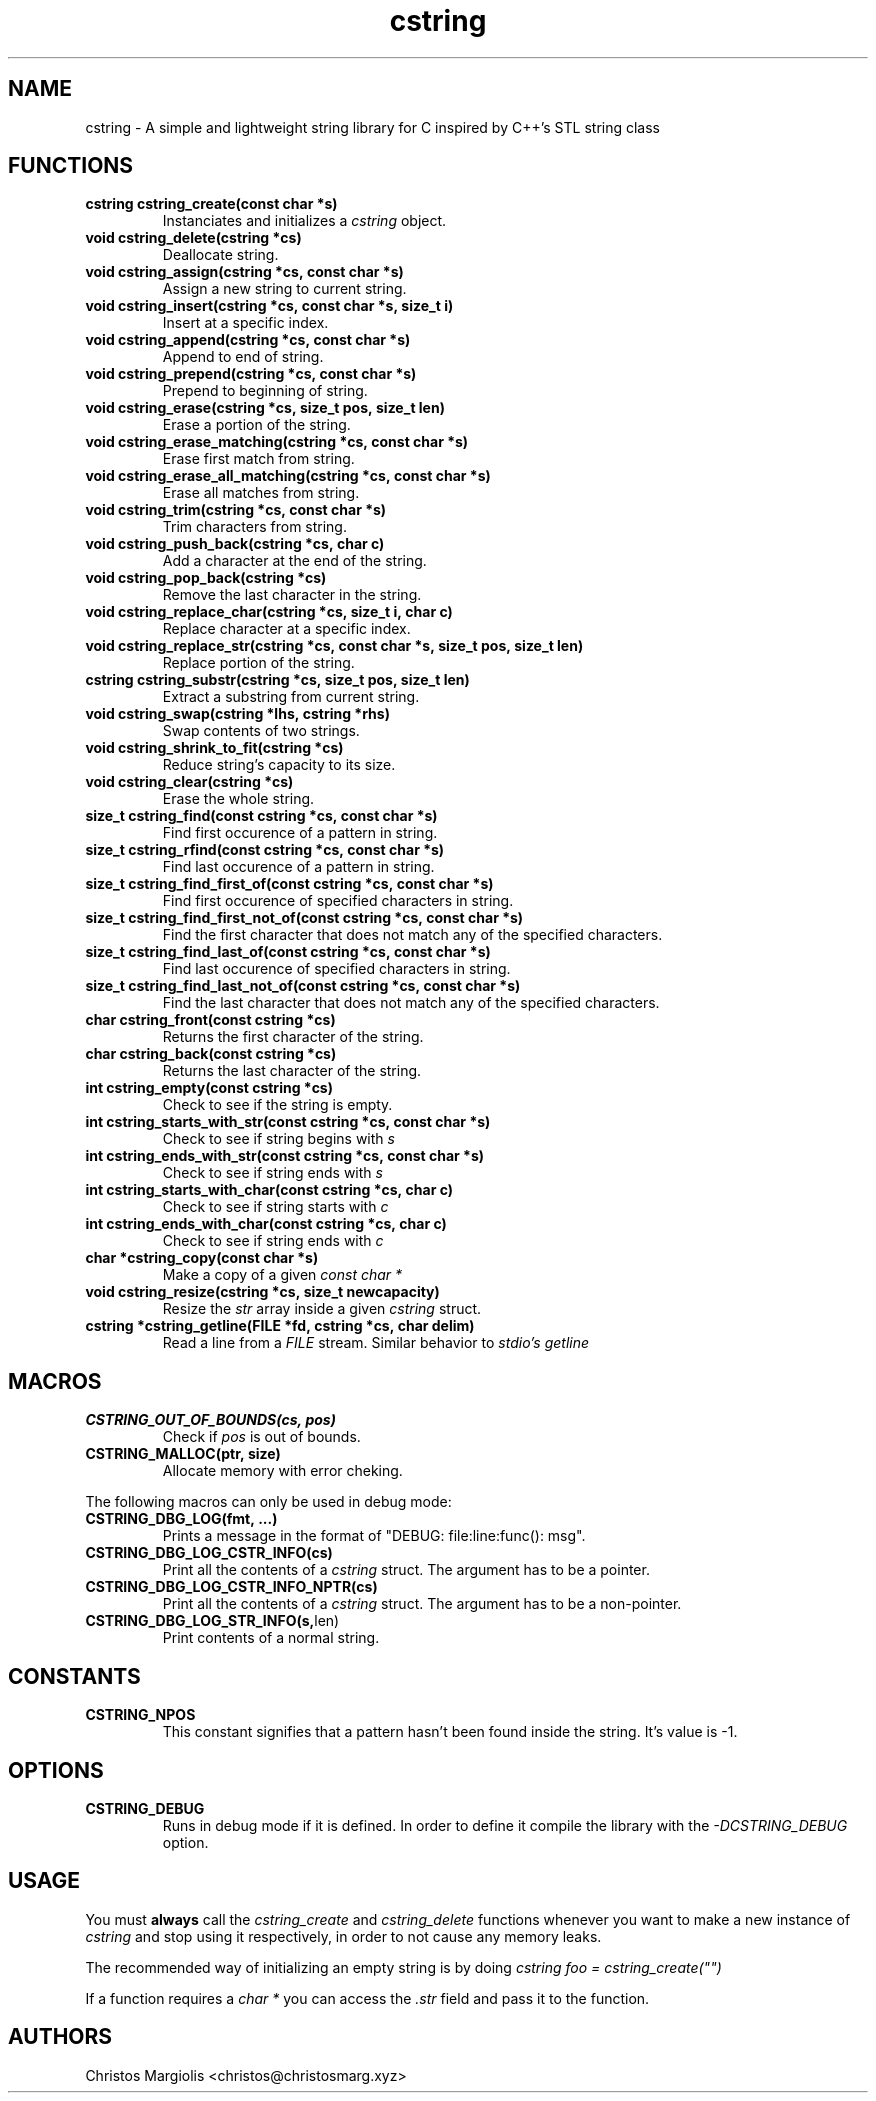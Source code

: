 .TH cstring 3
.SH NAME
cstring \- A simple and lightweight string library for C inspired by C++'s
STL string class
.SH FUNCTIONS
.TP
.BR cstring\ cstring_create(const\ char\ *s)
Instanciates and initializes a
.I cstring
object.
.TP
.BR void\ cstring_delete(cstring\ *cs)
Deallocate string.
.TP
.BR void\ cstring_assign(cstring\ *cs,\ const\ char\ *s)
Assign a new string to current string.
.TP
.BR void\ cstring_insert(cstring\ *cs,\ const\ char\ *s,\ size_t\ i)
Insert at a specific index.
.TP
.BR void\ cstring_append(cstring\ *cs,\ const\ char\ *s)
Append to end of string.
.TP
.BR void\ cstring_prepend(cstring\ *cs,\ const\ char\ *s)
Prepend to beginning of string.
.TP
.BR void\ cstring_erase(cstring\ *cs,\ size_t\ pos,\ size_t\ len)
Erase a portion of the string.
.TP
.BR void\ cstring_erase_matching(cstring\ *cs,\ const\ char\ *s)
Erase first match from string.
.TP
.BR void\ cstring_erase_all_matching(cstring\ *cs,\ const\ char\ *s)
Erase all matches from string.
.TP
.BR void\ cstring_trim(cstring\ *cs,\ const\ char\ *s)
Trim characters from string.
.TP
.BR void\ cstring_push_back(cstring\ *cs,\ char\ c)
Add a character at the end of the string.
.TP
.BR void\ cstring_pop_back(cstring\ *cs)
Remove the last character in the string.
.TP
.BR void\ cstring_replace_char(cstring\ *cs,\ size_t\ i,\ char\ c)
Replace character at a specific index.
.TP
.BR void\ cstring_replace_str(cstring\ *cs,\ const\ char\ *s,\ size_t\ pos,\ size_t\ len)
Replace portion of the string.
.TP
.BR cstring\ cstring_substr(cstring\ *cs,\ size_t\ pos,\ size_t\ len)
Extract a substring from current string.
.TP
.BR void\ cstring_swap(cstring\ *lhs,\ cstring\ *rhs)
Swap contents of two strings.
.TP
.BR void\ cstring_shrink_to_fit(cstring\ *cs)
Reduce string's capacity to its size.
.TP
.BR void\ cstring_clear(cstring\ *cs)
Erase the whole string.
.TP
.BR size_t\ cstring_find(const\ cstring\ *cs,\ const\ char\ *s)
Find first occurence of a pattern in string.
.TP
.BR size_t\ cstring_rfind(const\ cstring\ *cs,\ const\ char\ *s)
Find last occurence of a pattern in string.
.TP
.BR size_t\ cstring_find_first_of(const\ cstring\ *cs,\ const\ char\ *s)
Find first occurence of specified characters in string.
.TP
.BR size_t\ cstring_find_first_not_of(const\ cstring\ *cs,\ const\ char\ *s)
Find the first character that does not match any of the specified characters.
.TP
.BR size_t\ cstring_find_last_of(const\ cstring\ *cs,\ const\ char\ *s)
Find last occurence of specified characters in string.
.TP
.BR size_t\ cstring_find_last_not_of(const\ cstring\ *cs,\ const\ char\ *s)
Find the last character that does not match any of the specified characters.
.TP
.BR char\ cstring_front(const\ cstring\ *cs)
Returns the first character of the string.
.TP
.BR char\ cstring_back(const\ cstring\ *cs)
Returns the last character of the string.
.TP
.BR int\ cstring_empty(const\ cstring\ *cs)
Check to see if the string is empty.
.TP
.BR int\ cstring_starts_with_str(const\ cstring\ *cs,\ const\ char\ *s)
Check to see if string begins with
.I s
.TP
.BR int\ cstring_ends_with_str(const\ cstring\ *cs,\ const\ char\ *s)
Check to see if string ends with
.I s
.TP
.BR int\ cstring_starts_with_char(const\ cstring\ *cs,\ char\ c)
Check to see if string starts with
.I c
.TP
.BR int\ cstring_ends_with_char(const\ cstring\ *cs,\ char\ c)
Check to see if string ends with
.I c
.TP
.BR char\ *cstring_copy(const\ char\ *s)
Make a copy of a given
.I const\ char\ *
.TP
.BR void\ cstring_resize(cstring\ *cs,\ size_t\ newcapacity)
Resize the
.I str
array inside a given
.I cstring
struct.
.TP
.BR cstring\ *cstring_getline(FILE\ *fd,\ cstring\ *cs,\ char\ delim)
Read a line from a
.I FILE
stream. Similar behavior to
.I stdio's\ getline
.SH MACROS
.TP
.BR CSTRING_OUT_OF_BOUNDS(cs,\ pos)
Check if
.I pos
is out of bounds.
.TP
.BR CSTRING_MALLOC(ptr,\ size)
Allocate memory with error cheking.
.P
The following macros can only be used in debug mode:
.TP
.BR CSTRING_DBG_LOG(fmt,\ ...)
Prints a message in the format of "DEBUG: file:line:func(): msg".
.TP
.BR CSTRING_DBG_LOG_CSTR_INFO(cs)
Print all the contents of a
.I cstring
struct. The argument has to be a pointer.
.TP
.BR CSTRING_DBG_LOG_CSTR_INFO_NPTR(cs)
Print all the contents of a
.I cstring
struct. The argument has to be a non-pointer.
.TP
.BR CSTRING_DBG_LOG_STR_INFO(s, len)
Print contents of a normal string.
.SH CONSTANTS
.TP
.BR CSTRING_NPOS
This constant signifies that a pattern hasn't been found inside
the string. It's value is -1.
.SH OPTIONS
.TP
.BR CSTRING_DEBUG
Runs in debug mode if it is defined. In order to define it compile
the library with the
.I -DCSTRING_DEBUG
option.
.SH USAGE
You must
.B always
call the
.I cstring_create
and
.I cstring_delete
functions whenever you want to make a new instance of
.I cstring
and stop using it respectively, in order to not cause any memory
leaks.
.P
The recommended way of initializing an empty string is by doing
.I cstring foo = cstring_create("")
.P
If a function requires a
.I char *
you can access the
.I .str
field and pass it to the function.
.SH AUTHORS
Christos Margiolis <christos@christosmarg.xyz>
